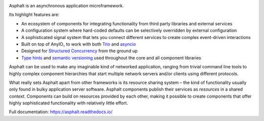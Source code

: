 .. image:: https://github.com/asphalt-framework/asphalt/actions/workflows/test.yml/badge.svg
  :target: https://github.com/asphalt-framework/asphalt/actions/workflows/test.yml
  :alt: Build Status
.. image:: https://coveralls.io/repos/github/asphalt-framework/asphalt/badge.svg?branch=master
  :target: https://coveralls.io/github/asphalt-framework/asphalt?branch=master
  :alt: Code Coverage
.. image:: https://readthedocs.org/projects/asphalt/badge/?version=latest
  :target: https://asphalt.readthedocs.io/en/latest/?badge=latest
  :alt: Documentation Status

Asphalt is an asynchronous application microframework.

Its highlight features are:

* An ecosystem of components for integrating functionality from third party libraries and external
  services
* A configuration system where hard-coded defaults can be selectively overridden by external
  configuration
* A sophisticated signal system that lets you connect different services to create complex
  event-driven interactions
* Built on top of AnyIO_ to work with both Trio_ and asyncio_
* Designed for `Structured Concurrency`_ from the ground up
* `Type hints`_ and `semantic versioning`_ used throughout the core and all component libraries

Asphalt can be used to make any imaginable kind of networked application, ranging from trivial
command line tools to highly complex component hierarchies that start multiple network servers
and/or clients using different protocols.

What really sets Asphalt apart from other frameworks is its resource sharing system – the kind of
functionality usually only found in bulky application server software. Asphalt components publish
their services as *resources* in a shared *context*. Components can build on resources provided by
each other, making it possible to create components that offer highly sophisticated functionality
with relatively little effort.

Full documentation: https://asphalt.readthedocs.io/

.. _Structured Concurrency: https://en.wikipedia.org/wiki/Structured_concurrency
.. _asyncio: https://docs.python.org/3/library/asyncio.html
.. _Trio: https://github.com/python-trio/trio
.. _Type hints: https://www.python.org/dev/peps/pep-0484/
.. _semantic versioning: http://semver.org/
